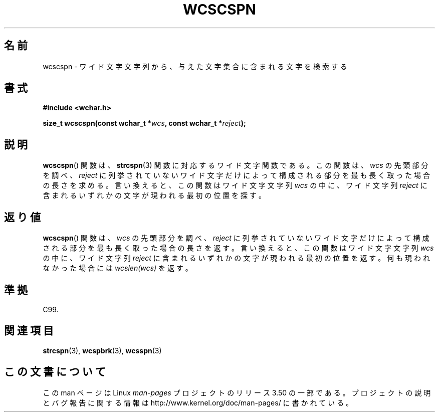 .\" Copyright (c) Bruno Haible <haible@clisp.cons.org>
.\"
.\" %%%LICENSE_START(GPLv2+_DOC_ONEPARA)
.\" This is free documentation; you can redistribute it and/or
.\" modify it under the terms of the GNU General Public License as
.\" published by the Free Software Foundation; either version 2 of
.\" the License, or (at your option) any later version.
.\" %%%LICENSE_END
.\"
.\" References consulted:
.\"   GNU glibc-2 source code and manual
.\"   Dinkumware C library reference http://www.dinkumware.com/
.\"   OpenGroup's Single UNIX specification http://www.UNIX-systems.org/online.html
.\"   ISO/IEC 9899:1999
.\"
.\"*******************************************************************
.\"
.\" This file was generated with po4a. Translate the source file.
.\"
.\"*******************************************************************
.TH WCSCSPN 3 1999\-07\-25 GNU "Linux Programmer's Manual"
.SH 名前
wcscspn \- ワイド文字文字列から、与えた文字集合に含まれる文字を検索する
.SH 書式
.nf
\fB#include <wchar.h>\fP
.sp
\fBsize_t wcscspn(const wchar_t *\fP\fIwcs\fP\fB, const wchar_t *\fP\fIreject\fP\fB);\fP
.fi
.SH 説明
\fBwcscspn\fP()  関数は、 \fBstrcspn\fP(3)  関数に対応するワイド文字関数である。 この関数は、\fIwcs\fP
の先頭部分を調べ、\fIreject\fP に列挙されていない ワイド文字だけによって構成される部分を最も長く取った場合の長さを求める。
言い換えると、この関数はワイド文字文字列 \fIwcs\fP の中に、ワイド文字列 \fIreject\fP に含まれるいずれかの文字が現われる最初の位置を探す。
.SH 返り値
\fBwcscspn\fP()  関数は、\fIwcs\fP の先頭部分を調べ、\fIreject\fP に列挙
されていないワイド文字だけによって構成される部分を最も長く取った場合の 長さを返す。 言い換えると、この関数はワイド文字文字列 \fIwcs\fP
の中に、ワイド文字列 \fIreject\fP に含まれるいずれかの文字が現われる最初の位置を返す。 何も現われなかった場合には \fIwcslen(wcs)\fP
を返す。
.SH 準拠
C99.
.SH 関連項目
\fBstrcspn\fP(3), \fBwcspbrk\fP(3), \fBwcsspn\fP(3)
.SH この文書について
この man ページは Linux \fIman\-pages\fP プロジェクトのリリース 3.50 の一部
である。プロジェクトの説明とバグ報告に関する情報は
http://www.kernel.org/doc/man\-pages/ に書かれている。
